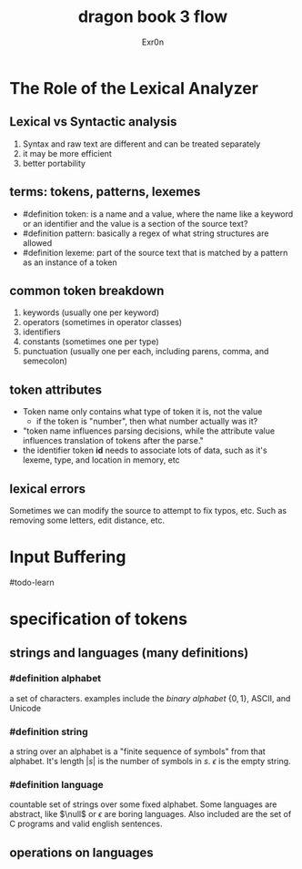 #+TITLE: dragon book 3 flow
#+AUTHOR: Exr0n

* The Role of the Lexical Analyzer

** Lexical vs Syntactic analysis
   1. Syntax and raw text are different and can be treated separately
   2. it may be more efficient
   3. better portability

** terms: tokens, patterns, lexemes
   - #definition token: is a name and a value, where the name like a keyword or an identifier and the value is a section of the source text?
   - #definition pattern: basically a regex of what string structures are allowed
   - #definition lexeme: part of the source text that is matched by a pattern as an instance of a token

** common token breakdown
   1. keywords (usually one per keyword)
   2. operators (sometimes in operator classes)
   3. identifiers
   4. constants (sometimes one per type)
   5. punctuation (usually one per each, including parens, comma, and semecolon)

** token attributes
   - Token name only contains what type of token it is, not the value
     - if the token is "number", then what number actually was it?
   - "token name influences parsing decisions, while the attribute value influences translation of tokens after the parse."
   - the identifier token *id* needs to associate lots of data, such as it's lexeme, type, and location in memory, etc

** lexical errors
   Sometimes we can modify the source to attempt to fix typos, etc. Such as removing some letters, edit distance, etc.

* Input Buffering
#todo-learn

* specification of tokens

** strings and languages (many definitions)

*** #definition alphabet
    a set of characters. examples include the /binary alphabet/ $\{0, 1\}$, ASCII, and Unicode

*** #definition string
    a string over an alphabet is a "finite sequence of symbols" from that alphabet. It's length $|s|$ is the number of symbols in $s$. $\epsilon$ is the empty string.

*** #definition language
    countable set of strings over some fixed alphabet. Some languages are abstract, like $\null$ or ${\epsilon}$ are boring languages. Also included are the set of C programs and valid english sentences.

** operations on languages
